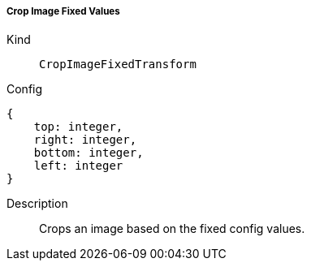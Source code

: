 ===== Crop Image Fixed Values
Kind:: `CropImageFixedTransform`
Config::
[source]
--
{
    top: integer,
    right: integer,
    bottom: integer,
    left: integer
}
--
Description::
Crops an image based on the fixed config values.
